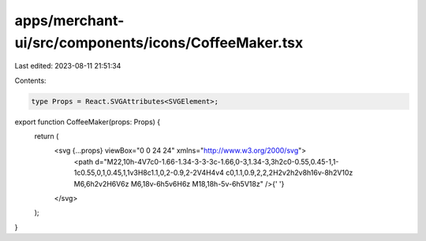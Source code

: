apps/merchant-ui/src/components/icons/CoffeeMaker.tsx
=====================================================

Last edited: 2023-08-11 21:51:34

Contents:

.. code-block:: tsx

    type Props = React.SVGAttributes<SVGElement>;

export function CoffeeMaker(props: Props) {
    return (
        <svg {...props} viewBox="0 0 24 24" xmlns="http://www.w3.org/2000/svg">
            <path d="M22,10h-4V7c0-1.66-1.34-3-3-3c-1.66,0-3,1.34-3,3h2c0-0.55,0.45-1,1-1c0.55,0,1,0.45,1,1v3H8c1.1,0,2-0.9,2-2V4H4v4 c0,1.1,0.9,2,2,2H2v2h2v8h16v-8h2V10z M6,6h2v2H6V6z M6,18v-6h5v6H6z M18,18h-5v-6h5V18z" />{' '}
        </svg>
    );
}



